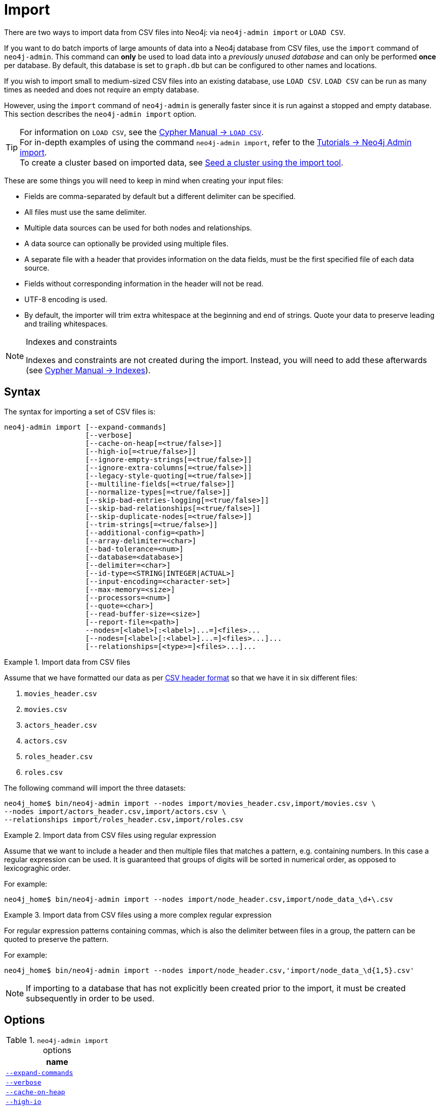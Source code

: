 [[neo4j-admin-import]]
= Import
:description: This section describes how to perform batch imports of data into Neo4j using the command line tool `neo4j-admin import`. 

:rfc-4180: https://tools.ietf.org/html/rfc4180

There are two ways to import data from CSV files into Neo4j: via `neo4j-admin import` or `LOAD CSV`.

If you want to do batch imports of large amounts of data into a Neo4j database from CSV files, use the `import` command of `neo4j-admin`.
This command can **only** be used to load data into a _previously unused database_ and can only be performed **once** per database.
By default, this database is set to `graph.db` but can be configured to other names and locations.

If you wish to import small to medium-sized CSV files into an existing database, use `LOAD CSV`.
`LOAD CSV` can be run as many times as needed and does not require an empty database.

However, using the `import` command of `neo4j-admin` is generally faster since it is run against a stopped and empty database.
This section describes the `neo4j-admin import` option.

[TIP]
====
For information on `LOAD CSV`, see the link:{neo4j-docs-base-uri}/cypher-manual/{page-version}/clauses/load-csv[Cypher Manual -> `LOAD CSV`]. +
For in-depth examples of using the command `neo4j-admin import`, refer to the xref:tutorial/neo4j-admin-import.adoc[Tutorials -> Neo4j Admin import]. +
To create a cluster based on imported data, see xref:clustering/seed.adoc#causal-clustering-seed-import[Seed a cluster using the import tool].
====

These are some things you will need to keep in mind when creating your input files:

* Fields are comma-separated by default but a different delimiter can be specified.
* All files must use the same delimiter.
* Multiple data sources can be used for both nodes and relationships.
* A data source can optionally be provided using multiple files.
* A separate file with a header that provides information on the data fields, must be the first specified file of each data source.
* Fields without corresponding information in the header will not be read.
* UTF-8 encoding is used.
* By default, the importer will trim extra whitespace at the beginning and end of strings.
  Quote your data to preserve leading and trailing whitespaces.


[NOTE]
.Indexes and constraints
====
Indexes and constraints are not created during the import.
Instead, you will need to add these afterwards (see link:{neo4j-docs-base-uri}/cypher-manual/{page-version}/administration/indexes-for-full-text-search[Cypher Manual -> Indexes]).
====

[[import-tool-syntax]]
== Syntax

The syntax for importing a set of CSV files is:

----
neo4j-admin import [--expand-commands]
                   [--verbose]
                   [--cache-on-heap[=<true/false>]]
                   [--high-io[=<true/false>]]
                   [--ignore-empty-strings[=<true/false>]]
                   [--ignore-extra-columns[=<true/false>]]
                   [--legacy-style-quoting[=<true/false>]]
                   [--multiline-fields[=<true/false>]]
                   [--normalize-types[=<true/false>]]
                   [--skip-bad-entries-logging[=<true/false>]]
                   [--skip-bad-relationships[=<true/false>]]
                   [--skip-duplicate-nodes[=<true/false>]]
                   [--trim-strings[=<true/false>]]
                   [--additional-config=<path>]
                   [--array-delimiter=<char>]
                   [--bad-tolerance=<num>]
                   [--database=<database>]
                   [--delimiter=<char>]
                   [--id-type=<STRING|INTEGER|ACTUAL>]
                   [--input-encoding=<character-set>]
                   [--max-memory=<size>]
                   [--processors=<num>]
                   [--quote=<char>]
                   [--read-buffer-size=<size>]
                   [--report-file=<path>]
                   --nodes=[<label>[:<label>]...=]<files>...
                   [--nodes=[<label>[:<label>]...=]<files>...]...
                   [--relationships=[<type>=]<files>...]...
----


.Import data from CSV files
====

Assume that we have formatted our data as per xref:tools/neo4j-admin-import.adoc#import-tool-header-format[CSV header format] so that we have it in six different files:

. `movies_header.csv`
. `movies.csv`
. `actors_header.csv`
. `actors.csv`
. `roles_header.csv`
. `roles.csv`

The following command will import the three datasets:

[source, shell, role=noplay]
----
neo4j_home$ bin/neo4j-admin import --nodes import/movies_header.csv,import/movies.csv \
--nodes import/actors_header.csv,import/actors.csv \
--relationships import/roles_header.csv,import/roles.csv
----
====

[[import-tool-multiple-input-files-regex-example]]
.Import data from CSV files using regular expression
====

Assume that we want to include a header and then multiple files that matches a pattern, e.g. containing numbers.
In this case a regular expression can be used.
It is guaranteed that groups of digits will be sorted in numerical order, as opposed to lexicograghic order.

For example:

[source, shell, role=noplay]
----
neo4j_home$ bin/neo4j-admin import --nodes import/node_header.csv,import/node_data_\d+\.csv
----
====

.Import data from CSV files using a more complex regular expression
====

For regular expression patterns containing commas, which is also the delimiter between files in a group, the pattern can be quoted to preserve the pattern.

For example:

[source, shell, role=noplay]
----
neo4j_home$ bin/neo4j-admin import --nodes import/node_header.csv,'import/node_data_\d{1,5}.csv'
----
====

[NOTE]
====
If importing to a database that has not explicitly been created prior to the import, it must be created subsequently in order to be used.
====


[[import-tool-options]]
== Options

.`neo4j-admin import` options
|===
| name

| xref:tools/neo4j-admin-import.adoc#import-tool-option-expand-commands[`--expand-commands`]
| xref:tools/neo4j-admin-import.adoc#import-tool-option-verbose[`--verbose`]
| xref:tools/neo4j-admin-import.adoc#import-tool-option-cache-on-heap[`--cache-on-heap`]
| xref:tools/neo4j-admin-import.adoc#import-tool-option-high-io[`--high-io`]
| xref:tools/neo4j-admin-import.adoc#import-tool-option-ignore-empty-strings[`--ignore-empty-strings`]
| xref:tools/neo4j-admin-import.adoc#import-tool-option-ignore-extra-columns[`--ignore-extra-columns`]
| xref:tools/neo4j-admin-import.adoc#import-tool-option-legacy-style-quoting[`--legacy-style-quoting`]
| xref:tools/neo4j-admin-import.adoc#import-tool-option-multiline-fields[`--multiline-fields`]
| xref:tools/neo4j-admin-import.adoc#import-tool-option-normalize-types[`--normalize-types`]
| xref:tools/neo4j-admin-import.adoc#import-tool-option-skip-bad-entries-logging[`--skip-bad-entries-logging`]
| xref:tools/neo4j-admin-import.adoc#import-tool-option-skip-bad-relationships[`--skip-bad-relationships`]
| xref:tools/neo4j-admin-import.adoc#import-tool-option-skip-duplicate-nodes[`--skip-duplicate-nodes`]
| xref:tools/neo4j-admin-import.adoc#import-tool-option-trim-strings[`--trim-strings`]
| xref:tools/neo4j-admin-import.adoc#import-tool-option-additional-config[`--additional-config`]
| xref:tools/neo4j-admin-import.adoc#import-tool-option-array-delimiter[`--array-delimiter`]
| xref:tools/neo4j-admin-import.adoc#import-tool-option-bad-tolerance[`--bad-tolerance`]
| xref:tools/neo4j-admin-import.adoc#import-tool-option-database[`--database`]
| xref:tools/neo4j-admin-import.adoc#import-tool-option-delimiter[`--delimiter`]
| xref:tools/neo4j-admin-import.adoc#import-tool-option-id-type[`--id-type`]
| xref:tools/neo4j-admin-import.adoc#import-tool-option-input-encoding[`--input-encoding`]
| xref:tools/neo4j-admin-import.adoc#import-tool-option-max-memory[`--max-memory`]
| xref:tools/neo4j-admin-import.adoc#import-tool-option-processors[`--processors`]
| xref:tools/neo4j-admin-import.adoc#import-tool-option-quote[`--quote`]
| xref:tools/neo4j-admin-import.adoc#import-tool-option-read-buffer-size[`--read-buffer-size`]
| xref:tools/neo4j-admin-import.adoc#import-tool-option-report-file[`--report-file`]
| xref:tools/neo4j-admin-import.adoc#import-tool-option-nodes[`--nodes`]
| xref:tools/neo4j-admin-import.adoc#import-tool-option-relationships[`--relationships`]

|===


[NOTE]
====
Some of the options below are marked as *Advanced*.
These options should not be used for experimentation.

For more information, please contact Neo4j Professional Services.
====

[[import-tool-option-expand-commands]]
`--expand-commands`::
Allow command expansion in config value evaluation.

[[import-tool-option-verbose]]
`--verbose`::
Enable verbose output.


[[import-tool-option-cache-on-heap]]
`--cache-on-heap[=<true/false>]` *Advanced*::
Determines whether or not to allow allocating memory for the cache on heap.
+
If `false`, then caches will still be allocated off-heap, but the additional free memory inside the JVM will not be allocated for the caches.
+
Use this to have better control over the heap memory.
+
Default: `false`


[[import-tool-option-high-io]]
`--high-io[=<true/false>]`::
Ignore environment-based heuristics, and specify whether the target storage subsystem can support parallel IO with high throughput.
+
Typically this is `true` for SSDs, large raid arrays and network-attached storage.
+
Default: `false`


[[import-tool-option-ignore-empty-strings]]
`--ignore-empty-strings[=<true/false>]`::
Determines whether or not empty string fields, such as `""`, from input source are ignored (treated as null).
+
Default: `false`


[[import-tool-option-ignore-extra-columns]]
`--ignore-extra-columns[=<true/false>]`::
If unspecified columns should be ignored during the import.
+
Default: `false`


[[import-tool-option-legacy-style-quoting]]
`--legacy-style-quoting[=<true/false>]`::
Determines whether or not backslash-escaped quote e.g. `\"` is interpreted as inner quote.
+
Default: `false`


[[import-tool-option-multiline-fields]]
`--multiline-fields[=<true/false>]`::
Determines whether or not fields from input source can span multiple lines, i.e. contain newline characters.
+
Setting `--multiline-fields=true` can severely degrade performance of the importer.
Therefore, use it with care, especially with large imports.
+
Default: `false`


[[import-tool-option-normalize-types]]
`--normalize-types[=<true/false>]`::
Determines whether or not to normalize property types to Cypher types, e.g. `int` becomes `long` and `float` becomes `double`.
+
Default: `true`


[[import-tool-option-skip-bad-entries-logging]]
`--skip-bad-entries-logging[=<true/false>]`::
Determines whether or not to skip logging bad entries detected during import.
+
Default: `false`


[[import-tool-option-skip-bad-relationships]]
`--skip-bad-relationships[=<true/false>]`::
Determines whether or not to skip importing relationships that refer to missing node IDs, i.e. either start or end node ID/group referring to node that was not specified by the node input data.
+
Skipped relationships will be logged, containing at most the number of entities specified by xref:tools/neo4j-admin-import.adoc#import-tool-option-bad-tolerance[`--bad-tolerance`], unless otherwise specified by the xref:tools/neo4j-admin-import.adoc#import-tool-option-skip-bad-entries-logging[`--skip-bad-entries-logging`] option.
+
Default: `false`


[[import-tool-option-skip-duplicate-nodes]]
`--skip-duplicate-nodes[=<true/false>]`::
Determines whether or not to skip importing nodes that have the same ID/group.
+
In the event of multiple nodes within the same group having the same ID, the first encountered will be imported, whereas consecutive such nodes will be skipped.
+
Skipped nodes will be logged, containing at most the number of entities specified by xref:tools/neo4j-admin-import.adoc#import-tool-option-bad-tolerance[`--bad-tolerance`], unless otherwise specified by the xref:tools/neo4j-admin-import.adoc#import-tool-option-skip-bad-entries-logging[`--skip-bad-entries-logging`] option.
+
Default: `false`


[[import-tool-option-trim-strings]]
`--trim-strings[=<true/false>]`::
Determines whether or not strings should be trimmed for whitespaces.
+
Default: `false`


[[import-tool-option-additional-config]]
`--additional-config=<config-file-path>`::
Path to a configuration file that contain additional configuration options.


[[import-tool-option-array-delimiter]]
`--array-delimiter=<char>`::
Determines the array delimiter within a value in CSV data.
+
====
* ASCII character -- e.g. `--array-delimiter=";"`.
* `\ID` -- unicode character with ID, e.g. `--array-delimiter="\59"`.
* `U+XXXX` -- unicode character specified with 4 HEX characters, e.g. `--array-delimiter="U+20AC"`.
* `\t` -- horizontal tabulation (HT), e.g. `--array-delimiter="\t"`.
====
+
For horizontal tabulation (HT), use `\t` or the unicode character ID `\9`.
+
Unicode character ID can be used if prepended by `\`.
+
Default: `;`


[[import-tool-option-bad-tolerance]]
`--bad-tolerance=<num>`::
Number of bad entries before the import is considered failed.
+
This tolerance threshold is about relationships referring to missing nodes.
Format errors in input data are still treated as errors.
+
Default: `1000`


[[import-tool-option-database]]
`--database=<name>`::
Name of the database to import.
+
Default: `neo4j`


[[import-tool-option-delimiter]]
`--delimiter=<char>`::
Determines the delimiter between values in CSV data.
+
====
* ASCII character -- e.g. `--delimiter=","`.
* `\ID` -- unicode character with ID, e.g. `--delimiter="\44"`.
* `U+XXXX` -- unicode character specified with 4 HEX characters, e.g. `--delimiter="U+20AC"`.
* `\t` -- horizontal tabulation (HT), e.g. `--delimiter="\t"`.
====
+
For horizontal tabulation (HT), use `\t` or the unicode character ID `\9`.
+
Unicode character ID can be used if prepended by `\`.
+
Default: `,`


[[import-tool-option-id-type]]
`--id-type=<STRING|INTEGER|ACTUAL>`::
Each node must provide a unique ID in order to be used for creating relationships during the import.
+
Possible values are:

* `STRING` -- arbitrary strings for identifying nodes.
* `INTEGER` -- arbitrary integer values for identifying nodes.
* `ACTUAL` -- actual node IDs. (**Advanced**)

+
Default: `STRING`


[[import-tool-option-input-encoding]]
`--input-encoding=<character-set>`::
Character set that input data is encoded in.
+
Default: `UTF-8`


[[import-tool-option-max-memory]]
`--max-memory=<size>`::
Maximum memory that `neo4j-admin` can use for various data structures and caching to improve performance.
+
Values can be plain numbers such as `10000000`, or `20G` for 20 gigabyte.
It can also be specified as a percentage of the available memory, for example `70%`.
+
Default: `90%`


[[import-tool-option-processors]]
`--processors=<num>` *Advanced*::
Max number of processors used by the importer.
+
Defaults to the number of available processors reported by the JVM.
There is a certain amount of minimum threads needed, so for that reason there is no lower bound for this value.
+
For optimal performance, this value shouldn't be greater than the number of available processors.


[[import-tool-option-quote]]
`--quote=<char>`::
Character to treat as quotation character for values in CSV data.
+
Quotes can be escaped as per link:{rfc-4180}[RFC 4180] by doubling them, for example `""` would be interpreted as a literal `"`.
+
You cannot escape using `\`.
+
Default: `"`


[[import-tool-option-read-buffer-size]]
`--read-buffer-size=<size>`::
Size of each buffer for reading input data.
+
It has to at least be large enough to hold the biggest single value in the input data.
Value can be a plain number or byte units string, e.g. `128k`, `1m`.
+
Default: `4m`


[[import-tool-option-report-file]]
`--report-file=<filename>`::
File in which to store the report of the csv-import.
+
Default: `import.report`
+
The location of the import log file can be controlled using the xref:tools/neo4j-admin-import.adoc#import-tool-option-report-file[`--report-file`] option.
If you run large imports of CSV files that have low data quality, the import log file can grow very large.
For example, CSV files that contain duplicate node IDs, or that attempt to create relationships between non-existent nodes, could be classed as having low data quality.
In these cases, you may wish to direct the output to a location that can handle the large log file.
+
If you are running on a UNIX-like system and you are not interested in the output, you can get rid of it altogether by directing the report file to `/dev/null`.
+
If you need to debug the import, it might be useful to collect the stack trace. This is done by using xref:tools/neo4j-admin-import.adoc#import-tool-option-verbose[`--verbose`] option.


[[import-tool-option-nodes]]
`--nodes=[<label>[:<label>]...=]<files>...`::
Node CSV header and data.

* Multiple files will be logically seen as one big file from the perspective of the importer.
* The first line must contain the header.
* Multiple data sources like these can be specified in one import, where each data source has its own header.
* Files can also be specified using regular expressions.

+
For an example, see xref:tools/neo4j-admin-import.adoc#import-tool-multiple-input-files-regex-example[Import data from CSV files using regular expression].


[[import-tool-option-relationships]]
`--relationships=[<type>=]<files>...`::
Relationship CSV header and data.

* Multiple files will be logically seen as one big file from the perspective of the importer.
* The first line must contain the header.
* Multiple data sources like these can be specified in one import, where each data source has its own header.
* Files can also be specified using regular expressions.

+
For an example, see xref:tools/neo4j-admin-import.adoc#import-tool-multiple-input-files-regex-example[Import data from CSV files using regular expression].


[[import-tool-option-arg-file]]
`@<arguments-file-path>`::
File containing all arguments, used as an alternative to supplying all arguments on the command line directly.
+
Each argument can be on a separate line, or multiple arguments per line and separated by space.
+
Arguments containing spaces must be quoted.


[NOTE]
.Heap size for the import
====
You want to set the maximum heap size to a relevant value for the import.
This is done by defining the `HEAP_SIZE` environment parameter before starting the import.
For example, 2G is an appropriate value for smaller imports.

If doing imports in the order of magnitude of 100 billion entities, 20G will be an appropriate value.
====


[NOTE]
.Record format
====
If your import data will result in a graph that is larger than 34 billion nodes, 34 billion relationships, or 68 billion properties you will need to configure the importer to use the high limit record format.
This is achieved by setting the parameters xref:reference/configuration-settings.adoc#config_dbms.record_format[`dbms.record_format=high_limit`] and xref:reference/configuration-settings.adoc#config_dbms.allow_upgrade[`dbms.allow_upgrade=true`] in a configuration file, and supplying that file to the importer with xref:tools/neo4j-admin-import.adoc#import-tool-option-additional-config[`--additional-config`].
The format is printed in the _debug.log_ file.

The `high_limit` format is available for Enterprise Edition only.
====


[[import-tool-header-format]]
== CSV header format

The header file of each data source specifies how the data fields should be interpreted.
You must use the same delimiter for the header file and for the data files.

The header contains information for each field, with the format `<name>:<field_type>`.
The `<name>` is used for properties and node IDs.
In all other cases, the `<name>` part of the field is ignored.


[[import-tool-header-format-nodes]]
== Node files

Files containing node data can have an `ID` field, a `LABEL` field as well as properties.

ID::
  Each node must have a unique ID if it is to be connected by any relationships created in the import.
  The IDs are used to find the correct nodes when creating relationships.
  Note that the ID has to be unique across all nodes in the import; even for nodes with different labels.
  The unique ID can be persisted in a property whose name is defined by the `<name>` part of the field definition `<name>:ID`.
  If no such property name is defined, the unique ID will be used for the purpose of the import but not be available for reference later.
  If no ID is specified, the node will be imported but it will not be able to be connected by any relationships during the import.
LABEL::
  Read one or more labels from this field.
  Like array values, multiple labels are separated by `;`, or by the character specified with `--array-delimiter`.

.Define nodes files
====

We define the headers for movies in the _movies_header.csv_ file.
Movies have the properties `movieId`, `year` and `title`.
We also specify a field for labels.

[source, csv]
----
movieId:ID,title,year:int,:LABEL
----

We define three movies in the _movies.csv_ file.
They contain all the properties defined in the header file.
All the movies are given the label `Movie`.
Two of them are also given the label `Sequel`.

[source, csv]
----
tt0133093,"The Matrix",1999,Movie
tt0234215,"The Matrix Reloaded",2003,Movie;Sequel
tt0242653,"The Matrix Revolutions",2003,Movie;Sequel
----

Similarly, we also define three actors in the _actors_header.csv_ and _actors.csv_ files.
They all have the properties `personId` and `name`, and the label `Actor`.

[source, csv]
----
personId:ID,name,:LABEL
----

[source, csv]
----
keanu,"Keanu Reeves",Actor
laurence,"Laurence Fishburne",Actor
carrieanne,"Carrie-Anne Moss",Actor
----
====


[[import-tool-header-format-rels]]
== Relationship files

Files containing relationship data have three mandatory fields and can also have properties.
The mandatory fields are:

TYPE::
  The relationship type to use for this relationship.
START_ID::
  The ID of the start node for this relationship.
END_ID::
  The ID of the end node for this relationship.

The `START_ID` and `END_ID` refer to the unique node ID defined in one of the node data sources, as explained in the previous section.
None of these takes a name, e.g. if `<name>:START_ID` or `<name>:END_ID` is defined, the `<name>` part will be ignored.


.Define relationships files
====

In this example we assume that the two nodes files from the previous example are used together with the following relationships file.

We define relationships between actors and movies in the files _roles_header.csv_ and _roles.csv_.
Each row connects a start node and an end node with a relationship of relationship type `ACTED_IN`.
Notice how we use the unique identifiers `personId` and `movieId` from the nodes files above.
The name of character that the actor is playing in this movie is stored as a `role` property on the relationship.

[source, csv]
----
:START_ID,role,:END_ID,:TYPE
----

[source, csv]
----
keanu,"Neo",tt0133093,ACTED_IN
keanu,"Neo",tt0234215,ACTED_IN
keanu,"Neo",tt0242653,ACTED_IN
laurence,"Morpheus",tt0133093,ACTED_IN
laurence,"Morpheus",tt0234215,ACTED_IN
laurence,"Morpheus",tt0242653,ACTED_IN
carrieanne,"Trinity",tt0133093,ACTED_IN
carrieanne,"Trinity",tt0234215,ACTED_IN
carrieanne,"Trinity",tt0242653,ACTED_IN
----
====


[[import-tool-header-format-properties]]
== Properties

For properties, the `<name>` part of the field designates the property key, while the `<field_type>` part assigns a data type (see below).
You can have properties in both node data files and relationship data files.

Data types::
Use one of `int`, `long`, `float`, `double`, `boolean`, `byte`, `short`, `char`, `string`, `point`, `date`, `localtime`, `time`, `localdatetime`,
`datetime`, and `duration` to designate the data type for properties.
If no data type is given, this defaults to `string`.
To define an array type, append `[]` to the type.
By default, array values are separated by `;`.
A different delimiter can be specified with `--array-delimiter`.
Boolean values are _true_ if they match exactly the text `true`. All other values are _false_.
Values that contain the delimiter character need to be escaped by enclosing in double quotation marks, or by using a different delimiter character with the `--delimiter` option.

+
.Header format with data types
====

This example illustrates several different data types specified in the CSV header.

[source, csv]
----
:ID,name,joined:date,active:boolean,points:int
user01,Joe Soap,2017-05-05,true,10
user02,Jane Doe,2017-08-21,true,15
user03,Moe Know,2018-02-17,false,7
----

====

Special considerations for the `point` data type::
A point is specified using the Cypher syntax for maps.
The map allows the same keys as the input to the link:{neo4j-docs-base-uri}/cypher-manual/{page-version}/functions/spatial[Cypher Manual -> Point function].
The point data type in the header can be amended with a map of default values used for all values of that column, e.g. `point{crs: 'WGS-84'}`.
Specifying the header this way allows you to have an incomplete map in the value position in the data file.
Optionally, a value in a data file may override default values from the header.
+
.Property format for `point` data type
====

This example illustrates various ways of using the `point` data type in the import header and the data files.

We are going to import the name and location coordinates for cities.
First, we define the header as:

[source, csv]
----
:ID,name,location:point{crs:WGS-84}
----

We then define cities in the data file.

* The first city's location is defined using `latitude` and `longitude`, as expected when using the coordinate system defined in the header.
* The second city uses `x` and `y` instead.
This would normally lead to a point using the coordinate reference system `cartesian`.
Since the header defines `crs:WGS-84`, that coordinate reference system will be used.
* The third city overrides the coordinate reference system defined in the header, and sets it explicitly to `WGS-84-3D`.

[source, csv]
----
:ID,name,location:point{crs:WGS-84}
city01,"Malmö","{latitude:55.6121514, longitude:12.9950357}"
city02,"London","{y:51.507222, x:-0.1275}"
city03,"San Mateo","{latitude:37.554167, longitude:-122.313056, height: 100, crs:'WGS-84-3D'}"
----

Note that all point maps are within double quotation marks `"` in order to prevent the enclosed `,` character from being interpreted as a column separator.
An alternative approach would be to use `--delimiter='\t'` and reformat the file with tab separators, in which case the `"` characters are not required.

[source, csv]
----
:ID name    location:point{crs:WGS-84}
city01  Malmö   {latitude:55.6121514, longitude:12.9950357}
city02  London  {y:51.507222, x:-0.1275}
city03  San Mateo   {latitude:37.554167, longitude:-122.313056, height: 100, crs:'WGS-84-3D'}
----

====

Special considerations for temporal data types::
The format for all temporal data types must be defined as described in link:{neo4j-docs-base-uri}/cypher-manual/{page-version}/syntax/temporal#cypher-temporal-instants[Cypher Manual -> Temporal instants syntax] and link:{neo4j-docs-base-uri}/cypher-manual/{page-version}/syntax/temporal#cypher-temporal-durations[Cypher Manual -> Durations syntax].
Two of the temporal types, _Time_ and _DateTime_, take a time zone parameter which might be common between all or many of the values in the data file.
It is therefor possible to specify a default time zone for _Time_ and _DateTime_ values in the header, for example: `time{timezone:+02:00}` and: `datetime{timezone:Europe/Stockholm}`.
If no default time zone is specified, the default timezone is determined by the `xref:reference/configuration-settings.adoc#config_db.temporal.timezone[db.temporal.timezone]` configuration setting.
The default time zone can be explicitly overridden in the values in the data file.
+
.Property format for temporal data types
====

This example illustrates various ways of using the `datetime` data type in the import header and the data files.

First, we define the header with two _DateTime_ columns.
The first one defines a time zone, but the second one does not:

[source, csv]
----
:ID,date1:datetime{timezone:Europe/Stockholm},date2:datetime
----

We then define dates in the data file.

* The first row has two values that do not specify an explicit timezone.
The value for `date1` will use the `Europe/Stockholm` time zone that was specified for that field in the header.
The value for `date2` will use the configured default time zone of the database.
* In the second row, both `date1` and `date2` set the time zone explicitly to be `Europe/Berlin`.
This overrides the header definition for `date1`, as well as the configured default time zone of the database.

[source, csv]
----
1,2018-05-10T10:30,2018-05-10T12:30
2,2018-05-10T10:30[Europe/Berlin],2018-05-10T12:30[Europe/Berlin]
----

====


[[import-tool-id-spaces]]
== Using ID spaces

By default, the import tool assumes that node identifiers are unique across node files.
In many cases the ID is only unique across each entity file, for example when our CSV files contain data extracted from a relational database and the ID field is pulled from the primary key column in the corresponding table.
To handle this situation we define _ID spaces_.
ID spaces are defined in the `ID` field of node files using the syntax `ID(<ID space identifier>)`.
To reference an ID of an ID space in a relationship file, we use the syntax `START_ID(<ID space identifier>)` and `END_ID(<ID space identifier>)`.

.Define and use ID spaces
====

Define a `Movie-ID` ID space in the _movies_header.csv_ file.

[source, csv]
----
movieId:ID(Movie-ID),title,year:int,:LABEL
----

[source, csv]
----
1,"The Matrix",1999,Movie
2,"The Matrix Reloaded",2003,Movie;Sequel
3,"The Matrix Revolutions",2003,Movie;Sequel
----

Define an `Actor-ID` ID space in the header of the _actors_header.csv_ file.

[source, csv]
----
personId:ID(Actor-ID),name,:LABEL
----

[source, csv]
----
1,"Keanu Reeves",Actor
2,"Laurence Fishburne",Actor
3,"Carrie-Anne Moss",Actor
----

Now use the previously defined ID spaces when connecting the actors to movies.

[source, csv]
----
:START_ID(Actor-ID),role,:END_ID(Movie-ID),:TYPE
----

[source, csv]
----
1,"Neo",1,ACTED_IN
1,"Neo",2,ACTED_IN
1,"Neo",3,ACTED_IN
2,"Morpheus",1,ACTED_IN
2,"Morpheus",2,ACTED_IN
2,"Morpheus",3,ACTED_IN
3,"Trinity",1,ACTED_IN
3,"Trinity",2,ACTED_IN
3,"Trinity",3,ACTED_IN
----
====


[[import-tool-header-format-skip-columns]]
== Skipping columns

IGNORE::
If there are fields in the data that we wish to ignore completely, this can be done using the `IGNORE` keyword in the header file.
`IGNORE` must be prepended with a `:`.
+
.Skip a column
====

In this example, we are not interested in the data in the third column of the nodes file and wish to skip over it.
Note that the `IGNORE` keyword is prepended by a `:`.

[source, csv]
----
personId:ID,name,:IGNORE,:LABEL
----

[source, csv]
----
keanu,"Keanu Reeves","male",Actor
laurence,"Laurence Fishburne","male",Actor
carrieanne,"Carrie-Anne Moss","female",Actor
----
====

If all your superfluous data is placed in columns located to the right of all the columns that you wish to import, you can instead use the command line option `xref:tools/neo4j-admin-import.adoc#import-tool-option-ignore-extra-columns[--ignore-extra-columns]`.


[[import-tool-header-format-compressed-files]]
== Import compressed files

The import tool can handle files compressed with `zip` or `gzip`.
Each compressed file must contain a single file.

.Perform an import using compressed files
====

[source, sh]
----
neo4j_home$ ls import
actors-header.csv  actors.csv.zip  movies-header.csv  movies.csv.gz  roles-header.csv  roles.csv.gz
----

[source, sh]
----
neo4j_home$ bin/neo4j-admin import --nodes import/movies-header.csv,import/movies.csv.gz --nodes import/actors-header.csv,import/actors.csv.zip --relationships import/roles-header.csv,import/roles.csv.gz
----
====

[role="enterprise-edition"]
[[import-tool-resume]]
== Resuming a stopped or cancelled import

An import that is stopped or fails before completing can be resumed from a point closer to where it was stopped.
An import can be resumed from the following points:

- Linking of relationships
- Post-processing
